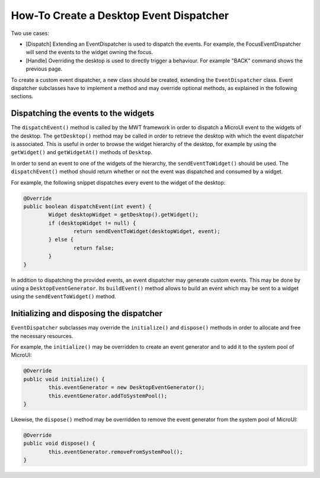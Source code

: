 How-To Create a Desktop Event Dispatcher
========================================

Two use cases:

* [Dispatch] Extending an EventDispatcher is used to dispatch the events. For example, the FocusEventDispatcher will send the events to the widget owning the focus.
* [Handle] Overriding the desktop is used to directly trigger a behaviour. For example "BACK" command shows the previous page.

To create a custom event dispatcher, a new class should be created, extending the ``EventDispatcher`` class.
Event dispatcher subclasses have to implement a method and may override optional methods, as explained in the following sections.

Dispatching the events to the widgets
-------------------------------------

The ``dispatchEvent()`` method is called by the MWT framework in order to dispatch a MicroUI event to the widgets of the desktop.
The ``getDesktop()`` method may be called in order to retrieve the desktop with which the event dispatcher is associated.
This is useful in order to browse the widget hierarchy of the desktop, for example by using the ``getWidget()`` and ``getWidgetAt()`` methods of ``Desktop``.

In order to send an event to one of the widgets of the hierarchy, the ``sendEventToWidget()`` should be used.
The ``dispatchEvent()`` method should return whether or not the event was dispatched and consumed by a widget.

For example, the following snippet dispatches every event to the widget of the desktop:

.. code-block:: Java

	@Override
	public boolean dispatchEvent(int event) {
		Widget desktopWidget = getDesktop().getWidget();
		if (desktopWidget != null) {
			return sendEventToWidget(desktopWidget, event);
		} else {
			return false;
		}
	}

In addition to dispatching the provided events, an event dispatcher may generate custom events.
This may be done by using a ``DesktopEventGenerator``. Its ``buildEvent()`` method allows to build an event which may be sent to a widget using the ``sendEventToWidget()`` method.

Initializing and disposing the dispatcher
-----------------------------------------

``EventDispatcher`` subclasses may override the ``initialize()`` and ``dispose()`` methods in order to allocate and free the necessary resources.

For example, the ``initialize()`` may be overridden to create an event generator and to add it to the system pool of MicroUI:

.. code-block:: Java

	@Override
	public void initialize() {
		this.eventGenerator = new DesktopEventGenerator();
		this.eventGenerator.addToSystemPool();
	}

Likewise, the ``dispose()`` method may be overridden to remove the event generator from the system pool of MicroUI:

.. code-block:: Java

	@Override
	public void dispose() {
		this.eventGenerator.removeFromSystemPool();
	}

..
   | Copyright 2008-2020, MicroEJ Corp. Content in this space is free 
   for read and redistribute. Except if otherwise stated, modification 
   is subject to MicroEJ Corp prior approval.
   | MicroEJ is a trademark of MicroEJ Corp. All other trademarks and 
   copyrights are the property of their respective owners.
